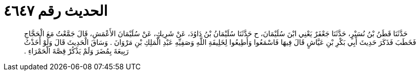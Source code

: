 
= الحديث رقم ٤٦٤٧

[quote.hadith]
حَدَّثَنَا قَطَنُ بْنُ نُسَيْرٍ، حَدَّثَنَا جَعْفَرٌ يَعْنِي ابْنَ سُلَيْمَانَ، ح حَدَّثَنَا سُلَيْمَانُ بْنُ دَاوُدَ، عَنْ شَرِيكٍ، عَنْ سُلَيْمَانَ الأَعْمَشِ، قَالَ جَمَّعْتُ مَعَ الْحَجَّاجِ فَخَطَبَ فَذَكَرَ حَدِيثَ أَبِي بَكْرِ بْنِ عَيَّاشٍ قَالَ فِيهَا فَاسْمَعُوا وَأَطِيعُوا لِخَلِيفَةِ اللَّهِ وَصَفِيِّهِ عَبْدِ الْمَلِكِ بْنِ مَرْوَانَ ‏.‏ وَسَاقَ الْحَدِيثَ قَالَ وَلَوْ أَخَذْتُ رَبِيعَةَ بِمُضَرَ وَلَمْ يَذْكُرْ قِصَّةَ الْحَمْرَاءِ ‏.‏